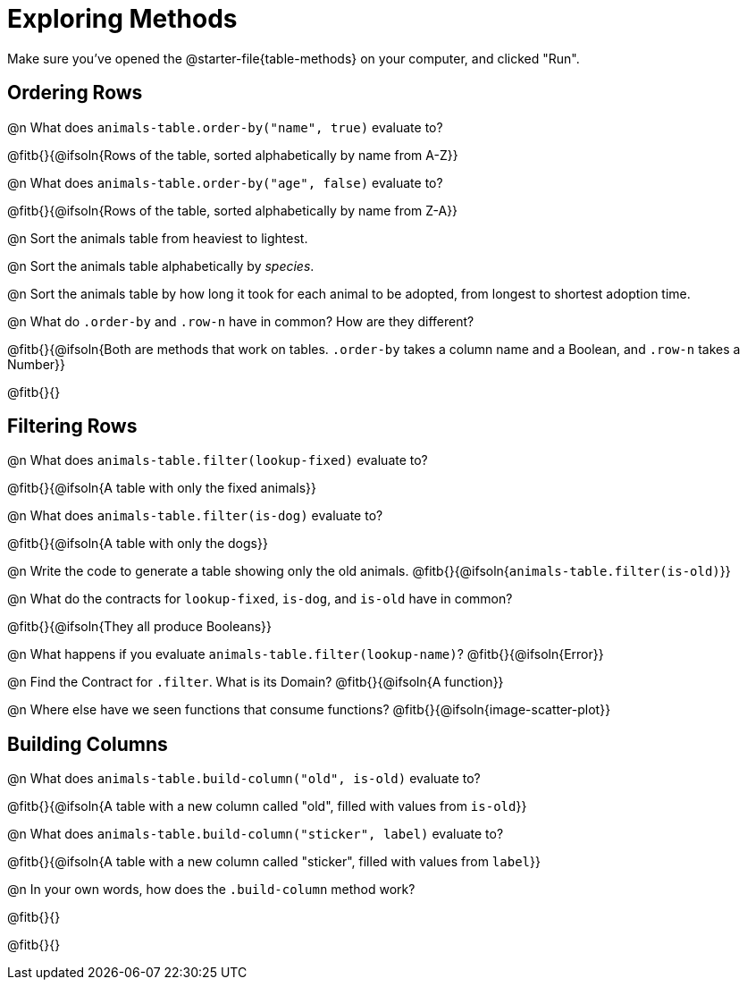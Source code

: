 = Exploring Methods

Make sure you've opened the @starter-file{table-methods} on your computer, and clicked "Run".

== Ordering Rows
@n What does `animals-table.order-by("name", true)` evaluate to?

@fitb{}{@ifsoln{Rows of the table, sorted alphabetically by name from A-Z}}

@n What does `animals-table.order-by("age", false)` evaluate to?

@fitb{}{@ifsoln{Rows of the table, sorted alphabetically by name from Z-A}}

@n Sort the animals table from heaviest to lightest.

@n Sort the animals table alphabetically by _species_.

@n Sort the animals table by how long it took for each animal to be adopted, from longest to shortest adoption time.

@n What do `.order-by` and `.row-n` have in common? How are they different?

@fitb{}{@ifsoln{Both are methods that work on tables. `.order-by` takes a column name and a Boolean, and `.row-n` takes a Number}}

@fitb{}{}

== Filtering Rows
@n What does `animals-table.filter(lookup-fixed)` evaluate to?

@fitb{}{@ifsoln{A table with only the fixed animals}}

@n What does `animals-table.filter(is-dog)` evaluate to?

@fitb{}{@ifsoln{A table with only the dogs}}

@n Write the code to generate a table showing only the old animals. @fitb{}{@ifsoln{`animals-table.filter(is-old)`}}

@n What do the contracts for `lookup-fixed`, `is-dog`, and `is-old` have in common?

@fitb{}{@ifsoln{They all produce Booleans}}

@n What happens if you evaluate `animals-table.filter(lookup-name)`? @fitb{}{@ifsoln{Error}}

@n Find the Contract for `.filter`. What is its Domain? @fitb{}{@ifsoln{A function}}

@n Where else have we seen functions that consume functions? @fitb{}{@ifsoln{image-scatter-plot}}

== Building Columns
@n What does `animals-table.build-column("old", is-old)` evaluate to?

@fitb{}{@ifsoln{A table with a new column called "old", filled with values from `is-old`}}

@n What does `animals-table.build-column("sticker", label)` evaluate to?

@fitb{}{@ifsoln{A table with a new column called "sticker", filled with values from `label`}}

@n In your own words, how does the `.build-column` method work?

@fitb{}{}

@fitb{}{}

